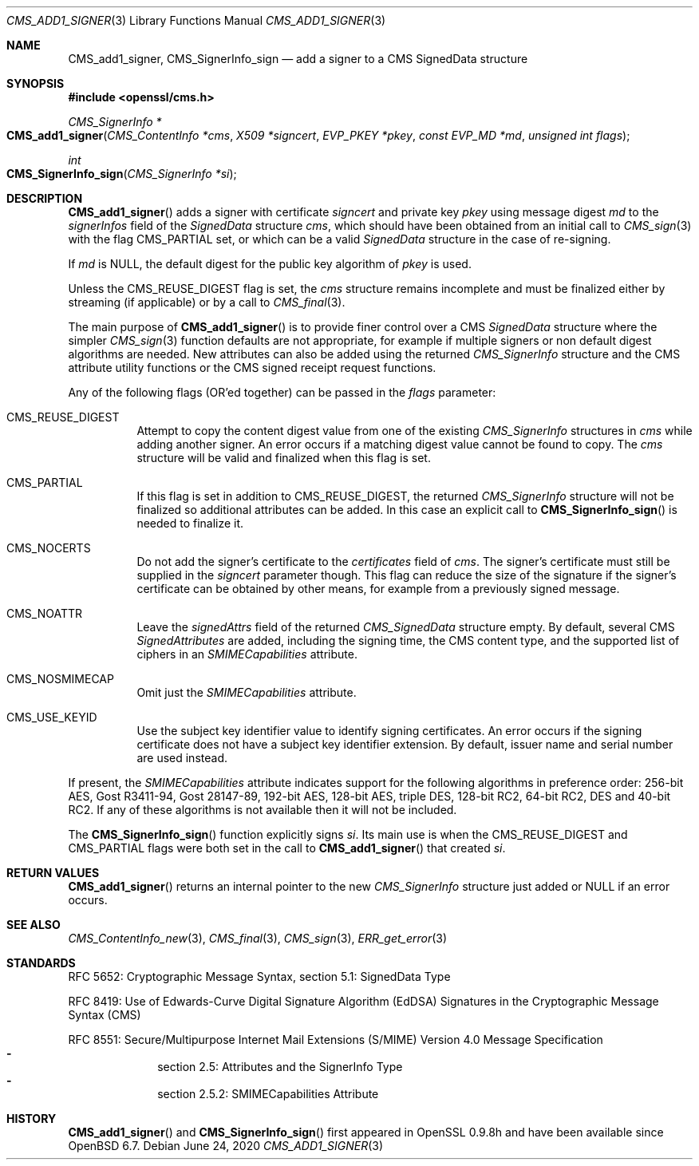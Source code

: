 .\" $OpenBSD: CMS_add1_signer.3,v 1.8 2020/06/24 18:15:00 jmc Exp $
.\" full merge up to: OpenSSL e9b77246 Jan 20 19:58:49 2017 +0100
.\"
.\" This file is a derived work.
.\" The changes are covered by the following Copyright and license:
.\"
.\" Copyright (c) 2019 Ingo Schwarze <schwarze@openbsd.org>
.\"
.\" Permission to use, copy, modify, and distribute this software for any
.\" purpose with or without fee is hereby granted, provided that the above
.\" copyright notice and this permission notice appear in all copies.
.\"
.\" THE SOFTWARE IS PROVIDED "AS IS" AND THE AUTHOR DISCLAIMS ALL WARRANTIES
.\" WITH REGARD TO THIS SOFTWARE INCLUDING ALL IMPLIED WARRANTIES OF
.\" MERCHANTABILITY AND FITNESS. IN NO EVENT SHALL THE AUTHOR BE LIABLE FOR
.\" ANY SPECIAL, DIRECT, INDIRECT, OR CONSEQUENTIAL DAMAGES OR ANY DAMAGES
.\" WHATSOEVER RESULTING FROM LOSS OF USE, DATA OR PROFITS, WHETHER IN AN
.\" ACTION OF CONTRACT, NEGLIGENCE OR OTHER TORTIOUS ACTION, ARISING OUT OF
.\" OR IN CONNECTION WITH THE USE OR PERFORMANCE OF THIS SOFTWARE.
.\"
.\" The original file was written by Dr. Stephen Henson <steve@openssl.org>.
.\" Copyright (c) 2008 The OpenSSL Project.  All rights reserved.
.\"
.\" Redistribution and use in source and binary forms, with or without
.\" modification, are permitted provided that the following conditions
.\" are met:
.\"
.\" 1. Redistributions of source code must retain the above copyright
.\"    notice, this list of conditions and the following disclaimer.
.\"
.\" 2. Redistributions in binary form must reproduce the above copyright
.\"    notice, this list of conditions and the following disclaimer in
.\"    the documentation and/or other materials provided with the
.\"    distribution.
.\"
.\" 3. All advertising materials mentioning features or use of this
.\"    software must display the following acknowledgment:
.\"    "This product includes software developed by the OpenSSL Project
.\"    for use in the OpenSSL Toolkit. (http://www.openssl.org/)"
.\"
.\" 4. The names "OpenSSL Toolkit" and "OpenSSL Project" must not be used to
.\"    endorse or promote products derived from this software without
.\"    prior written permission. For written permission, please contact
.\"    openssl-core@openssl.org.
.\"
.\" 5. Products derived from this software may not be called "OpenSSL"
.\"    nor may "OpenSSL" appear in their names without prior written
.\"    permission of the OpenSSL Project.
.\"
.\" 6. Redistributions of any form whatsoever must retain the following
.\"    acknowledgment:
.\"    "This product includes software developed by the OpenSSL Project
.\"    for use in the OpenSSL Toolkit (http://www.openssl.org/)"
.\"
.\" THIS SOFTWARE IS PROVIDED BY THE OpenSSL PROJECT ``AS IS'' AND ANY
.\" EXPRESSED OR IMPLIED WARRANTIES, INCLUDING, BUT NOT LIMITED TO, THE
.\" IMPLIED WARRANTIES OF MERCHANTABILITY AND FITNESS FOR A PARTICULAR
.\" PURPOSE ARE DISCLAIMED.  IN NO EVENT SHALL THE OpenSSL PROJECT OR
.\" ITS CONTRIBUTORS BE LIABLE FOR ANY DIRECT, INDIRECT, INCIDENTAL,
.\" SPECIAL, EXEMPLARY, OR CONSEQUENTIAL DAMAGES (INCLUDING, BUT
.\" NOT LIMITED TO, PROCUREMENT OF SUBSTITUTE GOODS OR SERVICES;
.\" LOSS OF USE, DATA, OR PROFITS; OR BUSINESS INTERRUPTION)
.\" HOWEVER CAUSED AND ON ANY THEORY OF LIABILITY, WHETHER IN CONTRACT,
.\" STRICT LIABILITY, OR TORT (INCLUDING NEGLIGENCE OR OTHERWISE)
.\" ARISING IN ANY WAY OUT OF THE USE OF THIS SOFTWARE, EVEN IF ADVISED
.\" OF THE POSSIBILITY OF SUCH DAMAGE.
.\"
.Dd $Mdocdate: June 24 2020 $
.Dt CMS_ADD1_SIGNER 3
.Os
.Sh NAME
.Nm CMS_add1_signer ,
.Nm CMS_SignerInfo_sign
.Nd add a signer to a CMS SignedData structure
.Sh SYNOPSIS
.In openssl/cms.h
.Ft CMS_SignerInfo *
.Fo CMS_add1_signer
.Fa "CMS_ContentInfo *cms"
.Fa "X509 *signcert"
.Fa "EVP_PKEY *pkey"
.Fa "const EVP_MD *md"
.Fa "unsigned int flags"
.Fc
.Ft int
.Fo CMS_SignerInfo_sign
.Fa "CMS_SignerInfo *si"
.Fc
.Sh DESCRIPTION
.Fn CMS_add1_signer
adds a signer with certificate
.Fa signcert
and private key
.Fa pkey
using message digest
.Fa md
to the
.Fa signerInfos
field of the
.Vt SignedData
structure
.Fa cms ,
which should have been obtained from an initial call to
.Xr CMS_sign 3
with the flag
.Dv CMS_PARTIAL
set, or which can be a valid
.Vt SignedData
structure in the case of re-signing.
.Pp
If
.Fa md
is
.Dv NULL ,
the default digest for the public key algorithm of
.Fa pkey
is used.
.Pp
Unless the
.Dv CMS_REUSE_DIGEST
flag is set, the
.Fa cms
structure remains incomplete and must be finalized either by streaming
(if applicable) or by a call to
.Xr CMS_final 3 .
.Pp
The main purpose of
.Fn CMS_add1_signer
is to provide finer control over a CMS
.Vt SignedData
structure where the simpler
.Xr CMS_sign 3
function defaults are not appropriate, for example if multiple signers
or non default digest algorithms are needed.
New attributes can also be added using the returned
.Vt CMS_SignerInfo
structure and the CMS attribute utility functions or the CMS signed
receipt request functions.
.Pp
Any of the following flags (OR'ed together) can be passed in the
.Fa flags
parameter:
.Bl -tag -width Ds
.It Dv CMS_REUSE_DIGEST
Attempt to copy the content digest value from one of the existing
.Vt CMS_SignerInfo
structures in
.Fa cms
while adding another signer.
An error occurs if a matching digest value cannot be found to copy.
The
.Fa cms
structure will be valid and finalized when this flag is set.
.It Dv CMS_PARTIAL
If this flag is set in addition to
.Dv CMS_REUSE_DIGEST ,
the returned
.Vt CMS_SignerInfo
structure will not be finalized so additional attributes can be added.
In this case an explicit call to
.Fn CMS_SignerInfo_sign
is needed to finalize it.
.It Dv CMS_NOCERTS
Do not add the signer's certificate to the
.Fa certificates
field of
.Fa cms .
The signer's certificate must still be supplied in the
.Fa signcert
parameter though.
This flag can reduce the size of the signature if the signer's certificate can
be obtained by other means, for example from a previously signed message.
.It Dv CMS_NOATTR
Leave the
.Fa signedAttrs
field of the returned
.Vt CMS_SignedData
structure empty.
By default, several CMS
.Vt SignedAttributes
are added, including the signing time, the CMS content type,
and the supported list of ciphers in an
.Vt SMIMECapabilities
attribute.
.It Dv CMS_NOSMIMECAP
Omit just the
.Vt SMIMECapabilities
attribute.
.It Dv CMS_USE_KEYID
Use the subject key identifier value to identify signing certificates.
An error occurs if the signing certificate does not have a subject key
identifier extension.
By default, issuer name and serial number are used instead.
.El
.Pp
If present, the
.Vt SMIMECapabilities
attribute indicates support for the
following algorithms in preference order: 256-bit AES, Gost R3411-94,
Gost 28147-89, 192-bit AES, 128-bit AES, triple DES, 128-bit RC2, 64-bit
RC2, DES and 40-bit RC2.
If any of these algorithms is not available then it will not be
included.
.Pp
The
.Fn CMS_SignerInfo_sign
function explicitly signs
.Fa si .
Its main use is when the
.Dv CMS_REUSE_DIGEST
and
.Dv CMS_PARTIAL
flags were both set in the call to
.Fn CMS_add1_signer
that created
.Fa si .
.Sh RETURN VALUES
.Fn CMS_add1_signer
returns an internal pointer to the new
.Vt CMS_SignerInfo
structure just added or
.Dv NULL
if an error occurs.
.Sh SEE ALSO
.Xr CMS_ContentInfo_new 3 ,
.Xr CMS_final 3 ,
.Xr CMS_sign 3 ,
.Xr ERR_get_error 3
.Sh STANDARDS
RFC 5652: Cryptographic Message Syntax, section 5.1: SignedData Type
.Pp
RFC 8419: Use of Edwards-Curve Digital Signature Algorithm (EdDSA) Signatures
in the Cryptographic Message Syntax (CMS)
.Pp
RFC 8551: Secure/Multipurpose Internet Mail Extensions (S/MIME)
Version\ 4.0 Message Specification
.Bl -dash -compact -offset indent
.It
section 2.5: Attributes and the SignerInfo Type
.It
section 2.5.2: SMIMECapabilities Attribute
.El
.Sh HISTORY
.Fn CMS_add1_signer
and
.Fn CMS_SignerInfo_sign
first appeared in OpenSSL 0.9.8h
and have been available since
.Ox 6.7 .
